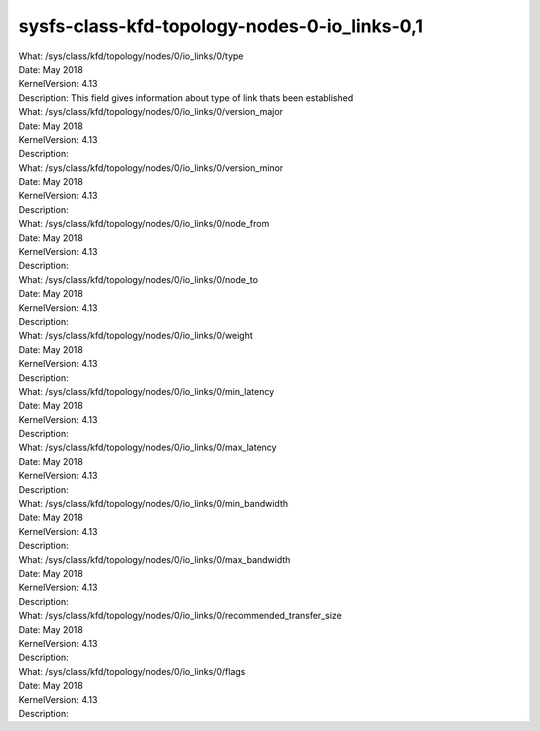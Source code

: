 
.. _sysfsclasskfdtopologynodes0iolinks01:

sysfs-class-kfd-topology-nodes-0-io_links-0,1
----------------------------------------------

| What:		/sys/class/kfd/topology/nodes/0/io_links/0/type
| Date:		May 2018
| KernelVersion:	4.13
| Description:	This field gives information about type of link thats been established

| What:		/sys/class/kfd/topology/nodes/0/io_links/0/version_major
| Date:		May 2018
| KernelVersion:	4.13
| Description:	

| What:		/sys/class/kfd/topology/nodes/0/io_links/0/version_minor
| Date:		May 2018
| KernelVersion:	4.13
| Description:	

| What:		/sys/class/kfd/topology/nodes/0/io_links/0/node_from
| Date:		May 2018
| KernelVersion:	4.13
| Description:	

| What:		/sys/class/kfd/topology/nodes/0/io_links/0/node_to
| Date:		May 2018
| KernelVersion:	4.13
| Description:	

| What:		/sys/class/kfd/topology/nodes/0/io_links/0/weight
| Date:		May 2018
| KernelVersion:	4.13
| Description:	

| What:		/sys/class/kfd/topology/nodes/0/io_links/0/min_latency
| Date:		May 2018
| KernelVersion:	4.13
| Description:	

| What:		/sys/class/kfd/topology/nodes/0/io_links/0/max_latency
| Date:		May 2018
| KernelVersion:	4.13
| Description:	

| What:		/sys/class/kfd/topology/nodes/0/io_links/0/min_bandwidth
| Date:		May 2018
| KernelVersion:	4.13
| Description:	

| What:		/sys/class/kfd/topology/nodes/0/io_links/0/max_bandwidth
| Date:		May 2018
| KernelVersion:	4.13
| Description:	

| What:		/sys/class/kfd/topology/nodes/0/io_links/0/recommended_transfer_size
| Date:		May 2018
| KernelVersion:	4.13
| Description:	

| What:		/sys/class/kfd/topology/nodes/0/io_links/0/flags
| Date:		May 2018
| KernelVersion:	4.13
| Description:	

